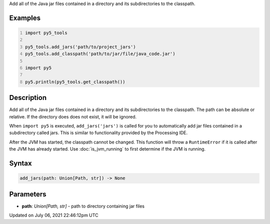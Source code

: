 .. title: py5_tools.add_jars()
.. slug: add_jars
.. date: 2021-07-06 22:46:12 UTC+00:00
.. tags:
.. category:
.. link:
.. description: py5 py5_tools.add_jars() documentation
.. type: text

Add all of the Java jar files contained in a directory and its subdirectories to the classpath.

Examples
========

.. raw:: html

    <div class="example-table">

.. raw:: html

    <div class="example-row"><div class="example-cell-image">

.. raw:: html

    </div><div class="example-cell-code">

.. code:: python
    :number-lines:

    import py5_tools

    py5_tools.add_jars('path/to/project_jars')
    py5_tools.add_classpath('path/to/jar/file/java_code.jar')

    import py5

    py5.println(py5_tools.get_classpath())

.. raw:: html

    </div></div>

.. raw:: html

    </div>

Description
===========

Add all of the Java jar files contained in a directory and its subdirectories to the classpath. The path can be absolute or relative. If the directory does does not exist, it will be ignored.

When ``import py5`` is executed, ``add_jars('jars')`` is called for you to automatically add jar files contained in a subdirectory called jars. This is similar to functionality provided by the Processing IDE.

After the JVM has started, the classpath cannot be changed. This function will throw a ``RuntimeError`` if it is called after the JVM has already started. Use :doc:`is_jvm_running` to first determine if the JVM is running.

Syntax
======

.. code:: python

    add_jars(path: Union[Path, str]) -> None

Parameters
==========

* **path**: `Union[Path, str]` - path to directory containing jar files


Updated on July 06, 2021 22:46:12pm UTC


